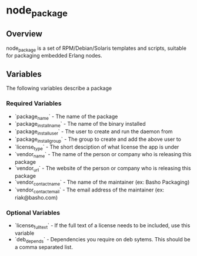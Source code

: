 * node_package
** Overview
node_package is a set of RPM/Debian/Solaris templates and scripts, suitable for packaging embedded Erlang nodes. 
** Variables
The following variables describe a package
*** Required Variables
 * `package_name` - The name of the package
 * `package_install_name` - The name of the binary installed
 * `package_install_user` - The user to create and run the daemon from
 * `package_install_group` - The group to create and add the above user to
 * `license_type` - The short desciption of what license the app is under
 * `vendor_name` - The name of the person or company who is releasing this package
 * `vendor_url` - The website of the person or company who is releasing this package
 * `vendor_contact_name` - The name of the maintainer (ex: Basho Packaging)
 * `vendor_contact_email` - The email address of the maintainer (ex: riak@basho.com)
*** Optional Variables
 * `license_full_text` - If the full text of a license needs to be included, use this variable
 * `deb_depends` - Dependencies you require on deb sytems.  This should be a comma separated list.
